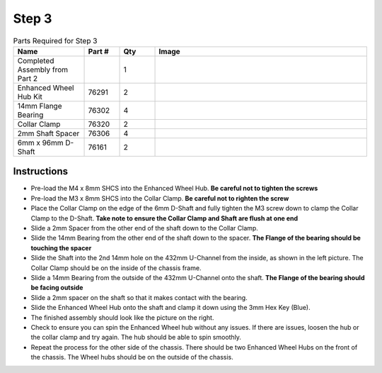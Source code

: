 Step 3
======

.. list-table:: Parts Required for Step 3
        :widths: 50 25 25 150
        :header-rows: 1
        :align: center

        * - Name
          - Part #
          - Qty
          - Image
        * - Completed Assembly from Part 2
          - 
          - 1
          - 
        * - Enhanced Wheel Hub Kit
          - 76291
          - 2
          - .. image:: images/bom/enhanced-hub.png
              :align: center
              :width: 15%
        * - 14mm Flange Bearing
          - 76302
          - 4
          - .. image:: images/bom/14-bearing.png
              :align: center
              :width: 10%
        * - Collar Clamp
          - 76320
          - 2
          - .. image:: images/bom/collar-clamp.png
              :align: center
              :width: 10%
        * - 2mm Shaft Spacer
          - 76306
          - 4
          - .. image:: images/bom/2-spacer.png
              :align: center
              :width: 10%
        * - 6mm x 96mm D-Shaft
          - 76161
          - 2
          - .. image:: images/bom/96-d-shaft.png
              :align: center
              :width: 40% 

Instructions
------------

- Pre-load the M4 x 8mm SHCS into the Enhanced Wheel Hub. **Be careful not to tighten the screws**
- Pre-load the M3 x 8mm SHCS into the Collar Clamp. **Be careful not to righten the screw**
- Place the Collar Clamp on the edge of the 6mm D-Shaft and fully tighten the M3 screw down to clamp the Collar Clamp to the D-Shaft. **Take note to ensure the Collar Clamp and Shaft are flush at one end**
- Slide a 2mm Spacer from the other end of the shaft down to the Collar Clamp.
- Slide the 14mm Bearing from the other end of the shaft down to the spacer. **The Flange of the bearing should be touching the spacer**
- Slide the Shaft into the 2nd 14mm hole on the 432mm U-Channel from the inside, as shown in the left picture. The Collar Clamp should be on the inside of the chassis frame.
- Slide a 14mm Bearing from the outside of the 432mm U-Channel onto the shaft. **The Flange of the bearing should be facing outside**
- Slide a 2mm spacer on the shaft so that it makes contact with the bearing. 
- Slide the Enhanced Wheel Hub onto the shaft and clamp it down using the 3mm Hex Key (Blue).
- The finished assembly should look like the picture on the right. 
- Check to ensure you can spin the Enhanced Wheel hub without any issues. If there are issues, loosen the hub or the collar clamp and try again. The hub should be able to spin smoothly. 
- Repeat the process for the other side of the chassis. There should be two Enhanced Wheel Hubs on the front of the chassis. The Wheel hubs should be on the outside of the chassis.   

|pic1| |pic2|

.. |pic1| image:: images/basicBotChassis_View4.png
    :width: 70%

.. |pic2| image:: images/basicBotChassis_View5.png
    :width: 29%